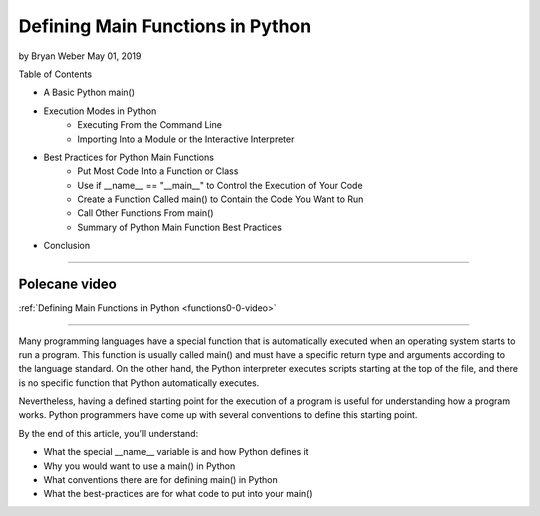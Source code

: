 Defining Main Functions in Python
=================================

by Bryan Weber  May 01, 2019

Table of Contents

* A Basic Python main()
* Execution Modes in Python
   * Executing From the Command Line
   * Importing Into a Module or the Interactive Interpreter
* Best Practices for Python Main Functions
   * Put Most Code Into a Function or Class
   * Use if __name__ == "__main__" to Control the Execution of Your Code
   * Create a Function Called main() to Contain the Code You Want to Run
   * Call Other Functions From main()
   * Summary of Python Main Function Best Practices
* Conclusion

----

Polecane video
--------------

:ref:`Defining Main Functions in Python <functions0-0-video>`

----

Many programming languages have a special function that is automatically executed when an operating system starts to run a program. This function is usually called main() and must have a specific return type and arguments according to the language standard. On the other hand, the Python interpreter executes scripts starting at the top of the file, and there is no specific function that Python automatically executes.

Nevertheless, having a defined starting point for the execution of a program is useful for understanding how a program works. Python programmers have come up with several conventions to define this starting point.

By the end of this article, you’ll understand:

* What the special __name__ variable is and how Python defines it
* Why you would want to use a main() in Python
* What conventions there are for defining main() in Python
* What the best-practices are for what code to put into your main()

